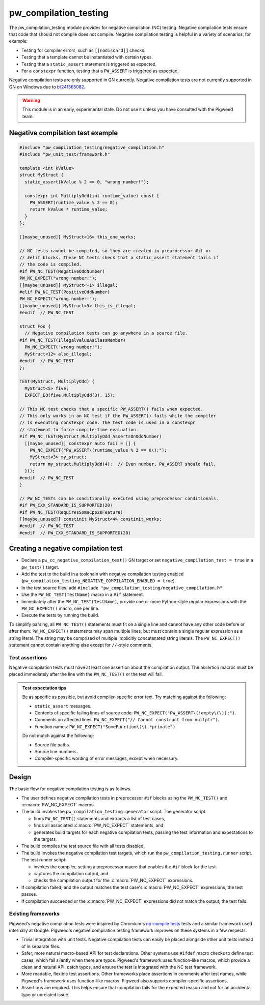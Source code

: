 .. _module-pw_compilation_testing:

======================
pw_compilation_testing
======================
.. pigweed-module::
   :name: pw_compilation_testing

The pw_compilation_testing module provides for negative compilation (NC)
testing. Negative compilation tests ensure that code that should not compile
does not compile. Negative compilation testing is helpful in a variety of
scenarios, for example:

- Testing for compiler errors, such as ``[[nodiscard]]`` checks.
- Testing that a template cannot be instantiated with certain types.
- Testing that a ``static_assert`` statement is triggered as expected.
- For a ``constexpr`` function, testing that a ``PW_ASSERT`` is triggered as
  expected.

Negative compilation tests are only supported in GN currently. Negative
compilation tests are not currently supported in GN on Windows due to
`b/241565082 <https://issues.pigweed.dev/241565082>`_.

.. warning::

  This module is in an early, experimental state. Do not use it unless you have
  consulted with the Pigweed team.

---------------------------------
Negative compilation test example
---------------------------------
.. code-block:: cpp

   #include "pw_compilation_testing/negative_compilation.h"
   #include "pw_unit_test/framework.h"

   template <int kValue>
   struct MyStruct {
     static_assert(kValue % 2 == 0, "wrong number!");

     constexpr int MultiplyOdd(int runtime_value) const {
       PW_ASSERT(runtime_value % 2 == 0);
       return kValue * runtime_value;
     }
   };

   [[maybe_unused]] MyStruct<16> this_one_works;

   // NC tests cannot be compiled, so they are created in preprocessor #if or
   // #elif blocks. These NC tests check that a static_assert statement fails if
   // the code is compiled.
   #if PW_NC_TEST(NegativeOddNumber)
   PW_NC_EXPECT("wrong number!");
   [[maybe_unused]] MyStruct<-1> illegal;
   #elif PW_NC_TEST(PositiveOddNumber)
   PW_NC_EXPECT("wrong number!");
   [[maybe_unused]] MyStruct<5> this_is_illegal;
   #endif  // PW_NC_TEST

   struct Foo {
     // Negative compilation tests can go anywhere in a source file.
   #if PW_NC_TEST(IllegalValueAsClassMember)
     PW_NC_EXPECT("wrong number!");
     MyStruct<12> also_illegal;
   #endif  // PW_NC_TEST
   };

   TEST(MyStruct, MultiplyOdd) {
     MyStruct<5> five;
     EXPECT_EQ(five.MultiplyOdd(3), 15);

   // This NC test checks that a specific PW_ASSERT() fails when expected.
   // This only works in an NC test if the PW_ASSERT() fails while the compiler
   // is executing constexpr code. The test code is used in a constexpr
   // statement to force compile-time evaluation.
   #if PW_NC_TEST(MyStruct_MultiplyOdd_AssertsOnOddNumber)
     [[maybe_unused]] constexpr auto fail = [] {
       PW_NC_EXPECT("PW_ASSERT\(runtime_value % 2 == 0\);");
       MyStruct<3> my_struct;
       return my_struct.MultiplyOdd(4);  // Even number, PW_ASSERT should fail.
     }();
   #endif  // PW_NC_TEST
   }

   // PW_NC_TESTs can be conditionally executed using preprocessor conditionals.
   #if PW_CXX_STANDARD_IS_SUPPORTED(20)
   #if PW_NC_TEST(RequiresSomeCpp20Feature)
   [[maybe_unused]] constinit MyStruct<4> constinit_works;
   #endif  // PW_NC_TEST
   #endif  // PW_CXX_STANDARD_IS_SUPPORTED(20)

------------------------------------
Creating a negative compilation test
------------------------------------
- Declare a ``pw_cc_negative_compilation_test()`` GN target or set
  ``negative_compilation_test = true`` in a ``pw_test()`` target.
- Add the test to the build in a toolchain with negative compilation testing
  enabled (``pw_compilation_testing_NEGATIVE_COMPILATION_ENABLED = true``).
- In the test source files, add
  ``#include "pw_compilation_testing/negative_compilation.h"``.
- Use the ``PW_NC_TEST(TestName)`` macro in a ``#if`` statement.
- Immediately after the ``PW_NC_TEST(TestName)``, provide one or more
  Python-style regular expressions with the ``PW_NC_EXPECT()`` macro, one per
  line.
- Execute the tests by running the build.

To simplify parsing, all ``PW_NC_TEST()`` statements must fit on a single line
and cannot have any other code before or after them. ``PW_NC_EXPECT()``
statements may span multiple lines, but must contain a single regular expression
as a string literal. The string may be comprised of multiple implicitly
concatenated string literals. The ``PW_NC_EXPECT()`` statement cannot contain
anything else except for ``//``-style comments.

Test assertions
===============
Negative compilation tests must have at least one assertion about the
compilation output. The assertion macros must be placed immediately after the
line with the ``PW_NC_TEST()`` or the test will fail.

.. c:macro:: PW_NC_EXPECT(regex_string_literal)

  When negative compilation tests are run, checks the compilation output for the
  provided regular expression. The argument to the ``PW_NC_EXPECT()`` statement
  must be a string literal. The literal is interpreted character-for-character
  as a Python raw string literal and compiled as a Python `re
  <https://docs.python.org/3/library/re.html>`_ regular expression.

  For example, ``PW_NC_EXPECT("something (went|has gone) wrong!")`` searches the
  failed compilation output with the Python regular expression
  ``re.compile("something (went|has gone) wrong!")``.

.. c:macro:: PW_NC_EXPECT_GCC(regex_string_literal)

   Same as :c:macro:`PW_NC_EXPECT`, but only applies when compiling with GCC.

.. c:macro:: PW_NC_EXPECT_CLANG(regex_string_literal)

   Same as :c:macro:`PW_NC_EXPECT`, but only applies when compiling with Clang.

.. admonition:: Test expectation tips
   :class: tip

   Be as specific as possible, but avoid compiler-specific error text. Try
   matching against the following:

   - ``static_assert`` messages.
   - Contents of specific failing lines of source code:
     ``PW_NC_EXPECT("PW_ASSERT\(!empty\(\));")``.
   - Comments on affected lines: ``PW_NC_EXPECT("// Cannot construct from
     nullptr")``.
   - Function names: ``PW_NC_EXPECT("SomeFunction\(\).*private")``.

   Do not match against the following:

   - Source file paths.
   - Source line numbers.
   - Compiler-specific wording of error messages, except when necessary.

------
Design
------
The basic flow for negative compilation testing is as follows.

- The user defines negative compilation tests in preprocessor ``#if`` blocks
  using the ``PW_NC_TEST()`` and :c:macro:`PW_NC_EXPECT` macros.
- The build invokes the ``pw_compilation_testing.generator`` script. The
  generator script:

  - finds ``PW_NC_TEST()`` statements and extracts a list of test cases,
  - finds all associated :c:macro:`PW_NC_EXPECT` statements, and
  - generates build targets for each negative compilation tests,
    passing the test information and expectations to the targets.

- The build compiles the test source file with all tests disabled.
- The build invokes the negative compilation test targets, which run the
  ``pw_compilation_testing.runner`` script. The test runner script:

  - invokes the compiler, setting a preprocessor macro that enables the ``#if``
    block for the test.
  - captures the compilation output, and
  - checks the compilation output for the :c:macro:`PW_NC_EXPECT` expressions.

- If compilation failed, and the output matches the test case's
  :c:macro:`PW_NC_EXPECT` expressions, the test passes.
- If compilation succeeded or the :c:macro:`PW_NC_EXPECT` expressions did not
  match the output, the test fails.

Existing frameworks
===================
Pigweed's negative compilation tests were inspired by Chromium's `no-compile
tests <https://www.chromium.org/developers/testing/no-compile-tests/>`_
tests and a similar framework used internally at Google. Pigweed's negative
compilation testing framework improves on these systems in a few respects:

- Trivial integration with unit tests. Negative compilation tests can easily be
  placed alongside other unit tests instead of in separate files.
- Safer, more natural macro-based API for test declarations. Other systems use
  ``#ifdef`` macro checks to define test cases, which fail silently when there
  are typos. Pigweed's framework uses function-like macros, which provide a
  clean and natural API, catch typos, and ensure the test is integrated with the
  NC test framework.
- More readable, flexible test assertions. Other frameworks place assertions in
  comments after test names, while Pigweed's framework uses function-like
  macros. Pigweed also supports compiler-specific assertions.
- Assertions are required. This helps ensure that compilation fails for the
  expected reason and not for an accidental typo or unrelated issue.
